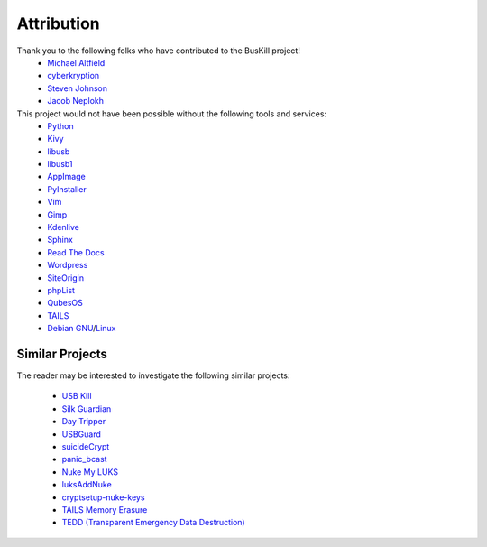 .. _attribution:

Attribution
===========

Thank you to the following folks who have contributed to the BusKill project!
 * `Michael Altfield <https://michaelaltfield.net>`_
 * `cyberkryption <https://twitter.com/cyberkryption>`_
 * `Steven Johnson <https://www.linkedin.com/in/sj2019/>`_
 * `Jacob Neplokh <https://jacobneplokh.com/>`_

This project would not have been possible without the following tools and services:
 * `Python <https://www.python.org/>`_
 * `Kivy <https://kivy.org/>`_
 * `libusb <https://libusb.info/>`_
 * `libusb1 <https://pypi.org/project/libusb1/>`_
 * `AppImage <https://appimage.org/>`_
 * `PyInstaller <https://www.pyinstaller.org/>`_
 * `Vim <https://www.vim.org/vim>`_ 
 * `Gimp <https://www.gimp.org/>`_
 * `Kdenlive <https://kdenlive.org/en/>`_
 * `Sphinx <https://www.sphinx-doc.org/en/master/>`_
 * `Read The Docs <https://readthedocs.org/>`_
 * `Wordpress <https://wordpress.com/>`_
 * `SiteOrigin <https://siteorigin.com/>`_
 * `phpList <https://www.phplist.org/>`_
 * `QubesOS <https://www.qubes-os.org/>`_
 * `TAILS <https://tails.boum.org/install/index.en.html>`_
 * `Debian <https://www.debian.org/>`_ `GNU <http://www.gnu.org/>`_/`Linux <https://www.kernel.org/>`_

Similar Projects
----------------

The reader may be interested to investigate the following similar projects:

 * `USB Kill <https://github.com/hephaest0s/usbkill>`_
 * `Silk Guardian <https://github.com/NateBrune/silk-guardian>`_
 * `Day Tripper <https://github.com/maltfield/daytripper>`_
 * `USBGuard <https://usbguard.github.io/>`_
 * `suicideCrypt <https://github.com/MonolithInd/suicideCrypt>`_
 * `panic_bcast <https://github.com/qnrq/panic_bcast>`_
 * `Nuke My LUKS <https://github.com/juliocesarfort/nukemyluks>`_
 * `luksAddNuke <http://lxer.com/module/newswire/view/103692/index.html>`_
 * `cryptsetup-nuke-keys <https://gitlab.com/kalilinux/packages/cryptsetup-nuke-keys>`_
 * `TAILS Memory Erasure <https://tails.boum.org/contribute/design/memory_erasure/>`_
 * `TEDD (Transparent Emergency Data Destruction) <https://bitbucket.org/ausiv4/tedd/src/default/>`_
